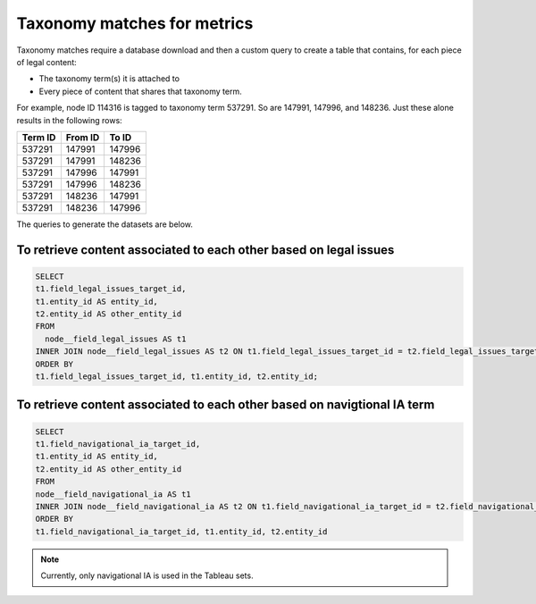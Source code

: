 =============================
Taxonomy matches for metrics
=============================

Taxonomy matches require a database download and then a custom query to create a table that contains, for each piece of legal content:

* The taxonomy term(s) it is attached to
* Every piece of content that shares that taxonomy term.

For example, node ID 114316 is tagged to taxonomy term 537291. So are 147991, 147996, and 148236. Just these alone results in the following rows:

+--------------+----------------+------------+
| Term ID      | From ID        | To ID      |
+==============+================+============+
| 537291       | 147991         | 147996     |
+--------------+----------------+------------+
| 537291       | 147991         | 148236     |
+--------------+----------------+------------+
| 537291       | 147996         | 147991     |
+--------------+----------------+------------+
| 537291       | 147996         | 148236     |
+--------------+----------------+------------+
| 537291       | 148236         | 147991     |
+--------------+----------------+------------+
| 537291       | 148236         | 147996     |
+--------------+----------------+------------+

The queries to generate the datasets are below.

To retrieve content associated to each other based on legal issues
===================================================================

.. code-block::

   SELECT
   t1.field_legal_issues_target_id,
   t1.entity_id AS entity_id,
   t2.entity_id AS other_entity_id
   FROM
     node__field_legal_issues AS t1
   INNER JOIN node__field_legal_issues AS t2 ON t1.field_legal_issues_target_id = t2.field_legal_issues_target_id AND t1.entity_id != t2.entity_id
   ORDER BY
   t1.field_legal_issues_target_id, t1.entity_id, t2.entity_id;

To retrieve content associated to each other based on navigtional IA term
============================================================================

.. code-block::

   SELECT
   t1.field_navigational_ia_target_id,
   t1.entity_id AS entity_id,
   t2.entity_id AS other_entity_id
   FROM
   node__field_navigational_ia AS t1
   INNER JOIN node__field_navigational_ia AS t2 ON t1.field_navigational_ia_target_id = t2.field_navigational_ia_target_id AND t1.entity_id != t2.entity_id
   ORDER BY
   t1.field_navigational_ia_target_id, t1.entity_id, t2.entity_id

.. note:: Currently, only navigational IA is used in the Tableau sets.
